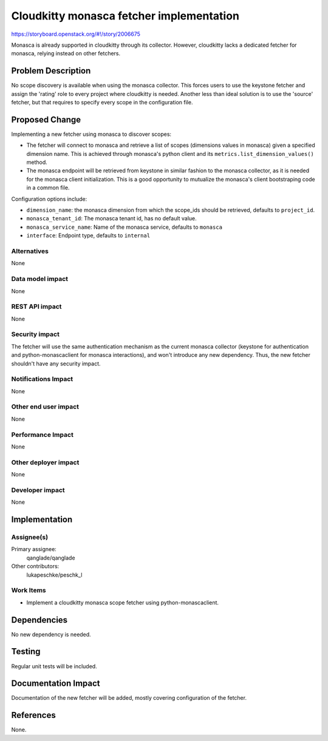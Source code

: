 ..
 This work is licensed under a Creative Commons Attribution 3.0 Unported
 License.

 http://creativecommons.org/licenses/by/3.0/legalcode

=========================================
Cloudkitty monasca fetcher implementation
=========================================

https://storyboard.openstack.org/#!/story/2006675

Monasca is already supported in cloudkitty through its collector. However,
cloudkitty lacks a dedicated fetcher for monasca, relying instead on other
fetchers.


Problem Description
===================

No scope discovery is available when using the monasca collector. This forces
users to use the keystone fetcher and assign the 'rating' role to every project
where cloudkitty is needed. Another less than ideal solution is to use the
'source' fetcher, but that requires to specify every scope in the configuration
file.


Proposed Change
===============

Implementing a new fetcher using monasca to discover scopes:

- The fetcher will connect to monasca and retrieve a list of scopes (dimensions
  values in monasca) given a specified dimension name. This is achieved through
  monasca's python client and its ``metrics.list_dimension_values()`` method.
- The monasca endpoint will be retrieved from keystone in similar fashion to the
  monasca collector, as it is needed for the monasca client initialization.
  This is a good opportunity to mutualize the monasca's client bootstraping code
  in a common file.

Configuration options include:

- ``dimension_name``: the monasca dimension from which the scope_ids should be
  retrieved, defaults to ``project_id``.
- ``monasca_tenant_id``: The monasca tenant id, has no default value.
- ``monasca_service_name``: Name of the monasca service, defaults to ``monasca``
- ``interface``: Endpoint type, defaults to ``internal``

Alternatives
------------

None

Data model impact
-----------------

None

REST API impact
---------------

None

Security impact
---------------

The fetcher will use the same authentication mechanism as the current
monasca collector (keystone for authentication and python-monascaclient for
monasca interactions), and won't introduce any new dependency.
Thus, the new fetcher shouldn't have any security impact.

Notifications Impact
--------------------

None

Other end user impact
---------------------

None

Performance Impact
------------------

None

Other deployer impact
---------------------

None

Developer impact
----------------

None

Implementation
==============

Assignee(s)
-----------

Primary assignee:
  qanglade/qanglade
Other contributors:
  lukapeschke/peschk_l

Work Items
----------

* Implement a cloudkitty monasca scope fetcher using python-monascaclient.

Dependencies
============

No new dependency is needed.

Testing
=======

Regular unit tests will be included.


Documentation Impact
====================

Documentation of the new fetcher will be added, mostly covering configuration
of the fetcher.


References
==========

None.
